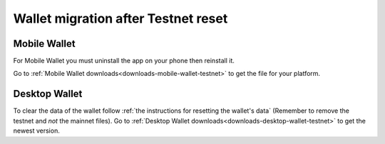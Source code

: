 .. _sirius-testnet-reset-wallets:

====================================
Wallet migration after Testnet reset
====================================

Mobile Wallet
=============

For Mobile Wallet you must uninstall the app on your phone then reinstall it.

Go to :ref:`Mobile Wallet downloads<downloads-mobile-wallet-testnet>` to get the file for your platform.

Desktop Wallet
==============

To clear the data of the wallet follow :ref:`the instructions for resetting the wallet's data` (Remember to remove the testnet and *not* the mainnet files). Go to :ref:`Desktop Wallet downloads<downloads-desktop-wallet-testnet>` to get the newest version.

